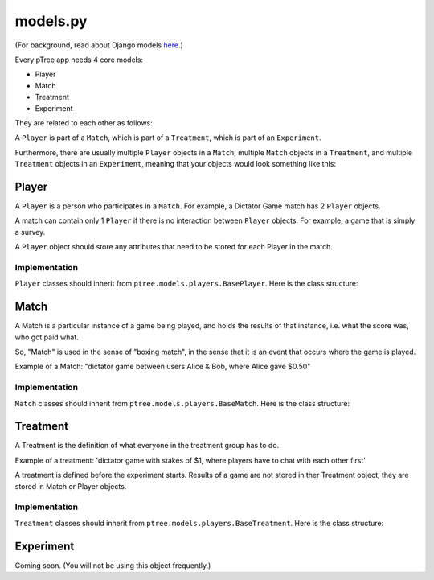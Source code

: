models.py
*******************

(For background, read about Django models `here <https://docs.djangoproject.com/en/dev/topics/db/models/>`_.)

Every pTree app needs 4 core models:

- Player
- Match
- Treatment
- Experiment

They are related to each other as follows:

A ``Player`` is part of a ``Match``, which is part of a ``Treatment``, which is part of an ``Experiment``.

Furthermore, there are usually multiple ``Player`` objects in a ``Match``, 
multiple ``Match`` objects in a ``Treatment``, 
and multiple ``Treatment`` objects in an ``Experiment``, meaning that your objects would look something like this:

.. image:: model-hierarchy.png

Player
~~~~~~
A ``Player`` is a person who participates in a ``Match``.
For example, a Dictator Game match has 2 ``Player`` objects.

A match can contain only 1 ``Player`` if there is no interaction between ``Player`` objects.
For example, a game that is simply a survey.

A ``Player`` object should store any attributes that need to be stored for each Player in the match.



Implementation
______________

``Player`` classes should inherit from ``ptree.models.players.BasePlayer``. Here is the class structure:

.. py:class:: Player

    .. py:method:: bonus(self)
    
        *You must implement this method.*

        The bonus the ``Player`` gets paid, in addition to their base pay.
    
    .. py:attribute:: code = ptree.models.common.RandomCharField(length = 8)
    
        the player's unique ID (and redemption code) that gets passed in the URL.
        This is generated automatically.
        
    .. py:attribute:: has_visited = models.BooleanField()
    
        whether the user has visited our site at all.
    
    .. py:attribute:: index = models.PositiveIntegerField(null = True)
    
        the ordinal position in which a player joined a game. Starts at 0.
    
    .. py:attribute:: is_finished = models.BooleanField()
    
        whether the player is finished playing (i.e. has seen the redemption code page).

        
           
Match
~~~~~

A Match is a particular instance of a game being played,
and holds the results of that instance, i.e. what the score was, who got paid what.

So, "Match" is used in the sense of "boxing match",
in the sense that it is an event that occurs where the game is played.

Example of a Match: "dictator game between users Alice & Bob, where Alice gave $0.50"

Implementation
______________

``Match`` classes should inherit from ``ptree.models.players.BaseMatch``. Here is the class structure:

.. py:class:: Match

    .. py:method:: is_ready_for_next_player(self)
    
        *You must implement this method yourself.*
        
        Whether the game is ready for another player to be added.
        
        If it's a non-sequential game (you do not have to wait for one player to finish before the next one joins),
        you can use this to assign players until the game is full::
        
            return not self.is_full()

    .. py:method:: is_full(self)
    
        Whether the match is full (i.e. no more Players can be assigned).
    
    .. py:method:: is_finished(self)
    
        Whether the match is completed.
        
    .. py:method:: players(self)
    
        Returns the ``Player`` objects in this match. 
        Syntactic sugar for ``self.player_set.all()``
        
        


Treatment
~~~~~~~~~

A Treatment is the definition of what everyone in the treatment group has to do.

Example of a treatment:
'dictator game with stakes of $1, where players have to chat with each other first'

A treatment is defined before the experiment starts.
Results of a game are not stored in ther Treatment object, they are stored in Match or Player objects.

Implementation
______________

``Treatment`` classes should inherit from ``ptree.models.players.BaseTreatment``. Here is the class structure:

.. py:class:: Treatment

    .. py:method:: sequence(self):
    
        *You must implement this method.*

        Very important. Returns a list of all the View classes that the user gets routed through sequentially.
        (Not all pages have to be displayed for all players; see the ``is_displayed()`` method)
        
        Example::
            
            import donation.views as views
            import ptree.views.concrete
            return [views.Start,
                    ptree.views.concrete.AssignPlayerAndMatch,
                    views.IntroPage,
                    views.EnterOfferEncrypted, 
                    views.ExplainRandomizationDetails, 
                    views.EnterDecryptionKey,
                    views.NotifyOfInvalidEncryptedDonation,
                    views.EnterOfferUnencrypted,
                    views.NotifyOfShred,
                    views.Survey,
                    views.RedemptionCode]

    .. py:attribute:: base_pay = models.PositiveIntegerField()
    
        How much each Player is getting paid to play the game
        
    .. py:attribute:: players_per_match
    
        Class attribute that specifies the number of players in each match. 
        For example, Prisoner's Dilemma has 2 players.
        a single-player game would just have 1.

    .. py:method:: matches(self):
    
            The matches in this treatment. Syntactic sugar for ``self.match_set.all()``


Experiment
~~~~~~~~~~
Coming soon. (You will not be using this object frequently.)
